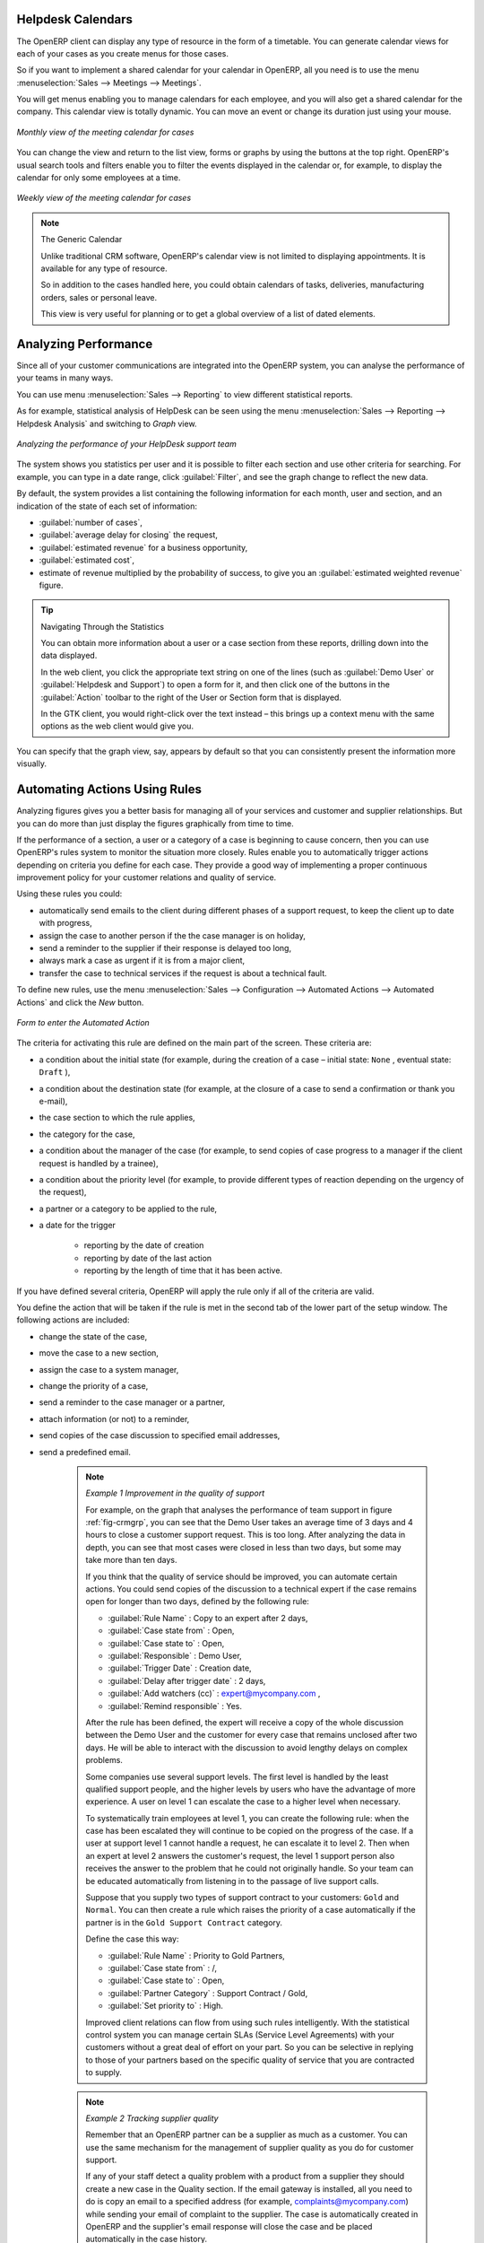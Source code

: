 .. index:: calendars

Helpdesk Calendars
------------------

The OpenERP client can display any type of resource in the form of a timetable. You can
generate calendar views for each of your cases as you create menus for those cases.

So if you want to implement a shared calendar for your calendar in OpenERP, all you need is to use the menu
:menuselection:`Sales --> Meetings --> Meetings`.

You will get menus enabling you to manage calendars for each employee, and you will also get a shared
calendar for the company. This calendar view is totally dynamic. You can move an event or change its
duration just using your mouse.

.. figure::  images/crm_calendar1.png
   :align: center
   :scale: 75

   *Monthly view of the meeting calendar for cases*

You can change the view and return to the list view, forms or graphs by using the buttons at the top
right. OpenERP's usual search tools and filters enable you to filter the events displayed in the
calendar or, for example, to display the calendar for only some employees at a time.

.. figure::  images/crm_calendar2.png
   :align: center
   :scale: 75

   *Weekly view of the meeting calendar for cases*

.. note:: The Generic Calendar

	Unlike traditional CRM software, OpenERP's calendar view is not limited to displaying
	appointments. It is available for any type of resource.

	So in addition to the cases handled here, you could obtain calendars of tasks, deliveries,
	manufacturing orders, sales or personal leave.

	This view is very useful for planning or to get a global overview of a list of dated elements.

.. index:: performance analysis

Analyzing Performance
---------------------

Since all of your customer communications are integrated into the OpenERP system, you can analyse
the performance of your teams in many ways.

You can use menu :menuselection:`Sales --> Reporting` to view different statistical reports.

As for example, statistical analysis of HelpDesk can be seen using the menu  :menuselection:`Sales --> Reporting -->
Helpdesk Analysis` and switching to `Graph` view.

.. _fig-crmgrp:

.. figure::  images/crm_graph.png
   :scale: 75
   :align: center

   *Analyzing the performance of your HelpDesk support team*

The system shows you statistics per user and it is possible to filter each section and use
other criteria for searching. For example, you can type in a date range, click :guilabel:`Filter`,
and see the graph change to reflect the new data.

By default, the system provides a list containing the following information for each month, user and
section, and an indication of the state of each set of information:

*  :guilabel:`number of cases`,

*  :guilabel:`average delay for closing` the request,

*  :guilabel:`estimated revenue` for a business opportunity,

*  :guilabel:`estimated cost`,

* estimate of revenue multiplied by the probability of success, to give you an :guilabel:`estimated weighted
  revenue` figure.

.. tip:: Navigating Through the Statistics

	You can obtain more information about a user or a case section from these reports, drilling down
	into the data displayed.

	In the web client, you click the appropriate text string on one of the lines (such as
	:guilabel:`Demo User` or :guilabel:`Helpdesk and Support`) to open a form for it, and then click
	one of the buttons in the :guilabel:`Action` toolbar to the right of the User or Section form that
	is displayed.

	In the GTK client, you would right-click over the text instead – this brings up a context menu with
	the same options as the web client would give you.

You can specify that the graph view, say, appears by default so that you can consistently present
the information more visually.

.. index::
   single: case; rule

Automating Actions Using Rules
------------------------------

Analyzing figures gives you a better basis for managing all of your services and customer and
supplier relationships. But you can do more than just display the figures graphically from time to
time.

If the performance of a section, a user or a category of a case is beginning to cause concern, then
you can use OpenERP's rules system to monitor the situation more closely. Rules enable you to
automatically trigger actions depending on criteria you define for each case. They provide a good
way of implementing a proper continuous improvement policy for your customer relations and quality
of service.

Using these rules you could:

* automatically send emails to the client during different phases of a support request, to keep the
  client up to date with progress,

* assign the case to another person if the the case manager is on holiday,

* send a reminder to the supplier if their response is delayed too long,

* always mark a case as urgent if it is from a major client,

* transfer the case to technical services if the request is about a technical fault.

To define new rules, use the menu :menuselection:`Sales --> Configuration --> Automated Actions -->
Automated Actions` and click the `New` button.

.. figure::  images/crm_rule.png
   :scale: 75
   :align: center

   *Form to enter the Automated Action*

.. index::
   single: rule; case

The criteria for activating this rule are defined on the main part of the screen. These criteria
are:

* a condition about the initial state (for example, during the creation of a case – initial state:
  \ ``None``\  , eventual state: \ ``Draft``\  ),

* a condition about the destination state (for example, at the closure of a case to send a
  confirmation or thank you e-mail),

* the case section to which the rule applies,

* the category for the case,

* a condition about the manager of the case (for example, to send copies of case progress to a
  manager if the client request is handled by a trainee),

* a condition about the priority level (for example, to provide different types of reaction depending
  on the urgency of the request),

* a partner or a category to be applied to the rule,

* a date for the trigger

	- reporting by the date of creation

	- reporting by date of the last action

	- reporting by the length of time that it has been active.

If you have defined several criteria, OpenERP will apply the rule only if all of the criteria are
valid.

You define the action that will be taken if the rule is met in the second tab of the lower part of
the setup window. The following actions are included:

* change the state of the case,

* move the case to a new section,

* assign the case to a system manager,

* change the priority of a case,

* send a reminder to the case manager or a partner,

* attach information (or not) to a reminder,

* send copies of the case discussion to specified email addresses,

* send a predefined email.

	.. note::  *Example 1 Improvement in the quality of support*

			For example, on the graph that analyses the performance of team support in figure :ref:`fig-crmgrp`,
			you can see that the Demo User takes an average time of 3 days and 4
			hours to close a customer support request. This is too long. After analyzing the data in depth,
			you can see that most cases were closed in less than two days, but some may take more than ten
			days.

			If you think that the quality of service should be improved, you can automate certain actions. You
			could send copies of the discussion to a technical expert if the case remains open for longer
			than two days, defined by the following rule:

			* :guilabel:`Rule Name` : Copy to an expert after 2 days,

			* :guilabel:`Case state from` : Open,

			* :guilabel:`Case state to` : Open,

			* :guilabel:`Responsible` : Demo User,

			* :guilabel:`Trigger Date` : Creation date,

			* :guilabel:`Delay after trigger date` : 2 days,

			* :guilabel:`Add watchers (cc)` : expert@mycompany.com ,

			* :guilabel:`Remind responsible` : Yes.

			After the rule has been defined, the expert will receive a copy of the whole discussion between
			the Demo User and the customer for every case that remains unclosed after two days. He will be able
			to interact with the discussion to avoid lengthy delays on complex problems.

			Some companies use several support levels. The first level is handled by the least qualified
			support people, and the higher levels by users who have the advantage of more experience. A user
			on level 1 can escalate the case to a higher level when necessary.

			To systematically train employees at level 1, you can create the following rule: when the case has
			been escalated they will continue to be copied on the progress of the case. If a user at support
			level 1 cannot handle a request, he can escalate it to level 2. Then when an expert at level 2
			answers the customer's request, the level 1 support person also receives the answer to the
			problem that he could not originally handle. So your team can be educated automatically from
			listening in to the passage of live support calls.

			Suppose that you supply two types of support contract to your customers: ``Gold`` and ``Normal``. You can
			then create a rule which raises the priority of a case automatically if the partner is in the
			``Gold Support Contract`` category.

			Define the case this way:

			* :guilabel:`Rule Name` : Priority to Gold Partners,

			* :guilabel:`Case state from` : /,

			* :guilabel:`Case state to` : Open,

			* :guilabel:`Partner Category` : Support Contract / Gold,

			* :guilabel:`Set priority to` : High.

			Improved client relations can flow from using such rules intelligently. With the statistical
			control system you can manage certain SLAs (Service Level Agreements) with your customers without
			a great deal of effort on your part. So you can be selective in replying to those of your
			partners based on the specific quality of service that you are contracted to supply.

	.. note::  *Example 2 Tracking supplier quality*

			Remember that an OpenERP partner can be a supplier as much as a customer. You can use the same
			mechanism for the management of supplier quality as you do for customer support.

			If any of your staff detect a quality problem with a product from a supplier they should create a
			new case in the Quality section. If the email gateway is installed, all you need to do is copy an
			email to a specified address (for example, complaints@mycompany.com) while sending your email of
			complaint to the supplier. The case is automatically created in OpenERP and the supplier's
			email response will close the case and be placed automatically in the case history.

			In this case, the user can add corrective or preventative actions to conform to ISO 9001, without
			having to enter every action into OpenERP – most of the information comes just from the
			emails.

			The system's statistics provide analyses about the number and the cost of quality problems from
			different suppliers.

			If certain suppliers do not offer the service quality that you expect, you can automatically create
			rules that:

			* send a reminder to the supplier after a few days if the case still remains open,

			* remind the production manager to call the supplier and resolve the situation if the case has not
			  been closed within a week,

			* select and qualify your suppliers on the basis of their quality of service.

.. index:: gateway
   single: fetchmail

.. _ch-crm-fetchmail:

Using the E-mail Gateway
------------------------

To automate the creation of current cases you can install the e-mail gateway.

The e-mail gateway enables you to use OpenERP's CRM without necessarily using the OpenERP
interface. Users can create up-to-date cases just by sending and receiving emails. This system works
with the major current email clients such as Microsoft Outlook, Thunderbird and
Evolution.

.. figure::  images/crm_gateway.png
   :scale: 75
   :align: center

   *Schematic showing the use of the e-mail gateway*

Installation and Configuration
^^^^^^^^^^^^^^^^^^^^^^^^^^^^^^

To use the e-mail gateway you must install the :mod:`fetchmail` module. You might need a system administrator to carry out this work.

Install the :mod:`fetchmail` module from the Configuration Wizard (CRM Configuration Wizard, Synchronization, Fetch Emails), or install it from the modules list.

*Step 1*

Go to :menuselection:`Tools --> Configuration --> Email Template --> Email Accounts` to define the e-mail SMTP settings.

In the ``Description`` field, type the visible name you would like to use for the account.

In ``Server``, type the mail server, i.e. smtp.googlemail.com.

Type the SMTP port (e.g. 587), configure the other settings according to the specifications of your server.

Add the User Information, such as e-mail address for which the mails will enter OpenERP, i.e. support@mycompany.com, the user name and the password. Configure the other settings to your needs.

Save and click the ``Test Outgoing Connection`` button to check whether the settings are correct.

When everything is correctly configured, Approve the account. OpenERP will automatically create a Scheduler for the mails. You can also send/receive mails manually by clicking the ``Send/Receive`` button.

*Step 2*

Go to :menuselection:`Sales --> Configuration --> Emails --> Email Servers` to define the e-mail server settings.

Assign a ``Name`` and select the ``Server Type``, i.e. IMAP Server.

Click ``Add Attachments`` if you want to include attachments for the mails received / sent.

Enter the Server Information, check SSL if necessary, i.e. imap.googlemail.com and the Login Information.

You can also choose to send an automatic reply on receipt of the mail. You can configure the mail here from the ``Email Server Action`` field.

Assign the ``Model`` to use when a new e-mail arrives, i.e. choose Helpdesk (``crm.helpdesk``) if you want every new e-mail that arrives to be created as a helpdesk case. 

Click `Confirm` to confirm the account settings.

On every e-mail check, OpenERP will create a new helpdesk case, or any other object according to the model you specified.
You can of course create as many accounts as you want and link them to different objects.

.. index:: fetchmail


.. index::
   single: case; create and maintain
..

Creating and Maintaining Cases
^^^^^^^^^^^^^^^^^^^^^^^^^^^^^^

Each time you start fetchmail, it downloads all the e-mails and creates or updates the cases in CRM.
You can turn fetchmail into a daemon to check all new emails every five minutes by using the
OpenERP scheduler.

If you want to receive customer requests by e-mail, you must first create a rule that automatically
assigns new cases to a specified user. You must then verify that this user possesses a suitable
e-mail address in the :guilabel:`Address` field within OpenERP.

To find out if the new e-mail should create a new case or update an existing case, OpenERP analyzes
the subject line of the email. Existing cases are identified by the case number in the subject line,
for example

Re: [101] Problem with ...

When a customer sends a new request by e-mail, the case is automatically created and the e-mail is
transferred by the gateway to the user responsible for new cases, changing the subject line to add
the case identifier. The user can then respond by emailing or by using the OpenERP interface to
the case. If the user responds by e-mail, the case can be automatically closed in OpenERP, keeping
the responses in the history list. If the partner responds again, the case is reopened.


.. Copyright © Open Object Press. All rights reserved.

.. You may take electronic copy of this publication and distribute it if you don't
.. change the content. You can also print a copy to be read by yourself only.

.. We have contracts with different publishers in different countries to sell and
.. distribute paper or electronic based versions of this book (translated or not)
.. in bookstores. This helps to distribute and promote the OpenERP product. It
.. also helps us to create incentives to pay contributors and authors using author
.. rights of these sales.

.. Due to this, grants to translate, modify or sell this book are strictly
.. forbidden, unless Tiny SPRL (representing Open Object Press) gives you a
.. written authorisation for this.

.. Many of the designations used by manufacturers and suppliers to distinguish their
.. products are claimed as trademarks. Where those designations appear in this book,
.. and Open Object Press was aware of a trademark claim, the designations have been
.. printed in initial capitals.

.. While every precaution has been taken in the preparation of this book, the publisher
.. and the authors assume no responsibility for errors or omissions, or for damages
.. resulting from the use of the information contained herein.

.. Published by Open Object Press, Grand Rosière, Belgium

